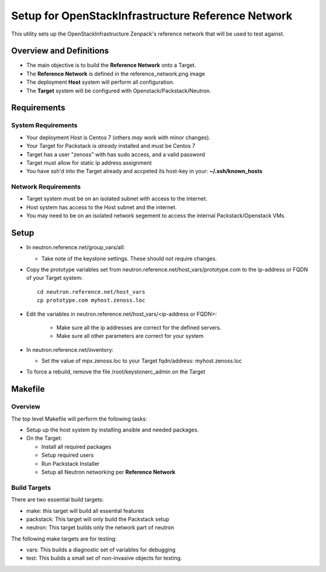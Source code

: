 ===================================================
Setup for OpenStackInfrastructure Reference Network
===================================================

This utility sets up the OpenStackInfrastructure Zenpack's reference network
that will be used to test against.

Overview and Definitions
==========================

* The main objective is to build the **Reference Network** onto a Target.
* The **Reference Network** is defined in the reference_network.png image
* The deployment **Host** system will perform all configuration.
* The **Target** system will be configured with Openstack/Packstack/Neutron.

Requirements
===============

System Requirements
---------------------

* Your deployment Host is Centos 7 (others *may* work with minor changes).
* Your Target for Packstack is *already* installed and must be Centos 7 
* Target has a user "zenoss" with has sudo access, and a valid password
* Target must allow for static ip address assignment
* You have ssh'd into the Target already and accpeted its host-key in your:
  **~/.ssh/known_hosts**

Network Requirements
----------------------

* Target system must be on an isolated subnet with access to the internet. 
* Host system has access to the Host subnet and the internet. 
* You may need to be on an isolated network segement to access the internal 
  Packstack/Openstack VMs.

Setup
=======

* In neutron.reference.net/group_vars/all:

  - Take note of the keystone settings. These should not require changes.

* Copy the prototype variables set from
  neutron.reference.net/host_vars/prototype.com to the ip-address or FQDN of
  your Target system::

     cd neutron.reference.net/host_vars
     cp prototype.com myhost.zenoss.loc

* Edit the variables in neutron.reference.net/host_vars/<ip-address or FQDN>:
   
   - Make sure all the ip addresses are correct for the defined servers.
   - Make sure all other parameters are correct for your system

* In neutron.reference.net/inventory:

  - Set the value of mpx.zenoss.loc to your Target fqdn/address: myhost.zenoss.loc

* To force a rebuild, remove the file /root/keystonerc_admin on the Target

Makefile
=============

Overview
------------

The top level Makefile will perform the following tasks:

* Setup up the host system by installing ansible and needed packages.
* On the Target:

  - Install all required packages
  - Setup required users
  - Run Packstack Installer
  - Setup all Neutron networking per **Reference Network**

Build Targets
--------------

There are two essential build targets:

* make: this target will build all essential features
* packstack: This target will only build the Packstack setup
* neutron: This target builds only the network part of neutron

The following make targets are for testing:

* vars: This builds a diagnostic set of variables for debugging
* test: This builds a small set of non-invasive objects for testing.
